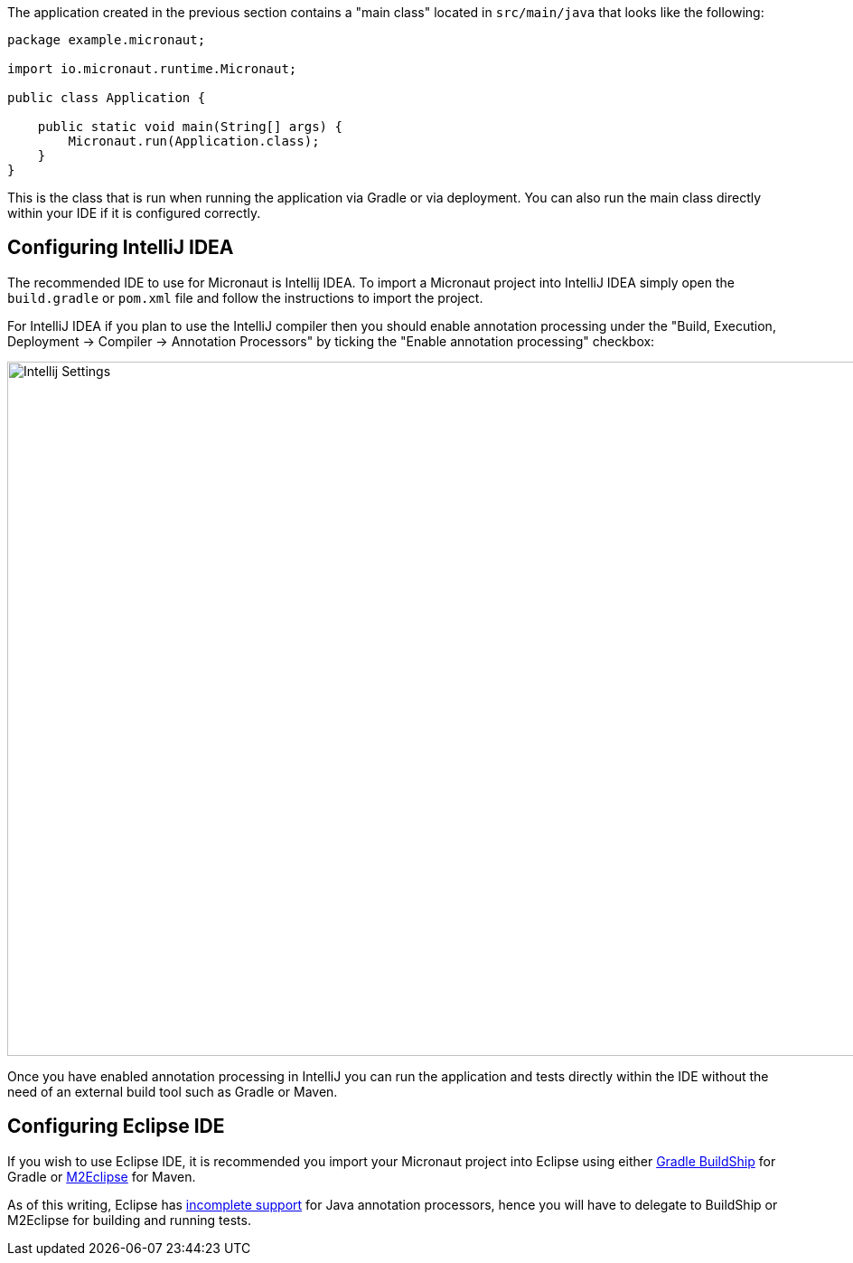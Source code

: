 The application created in the previous section contains a "main class" located in `src/main/java` that looks like the following:

[source,java]
----
package example.micronaut;

import io.micronaut.runtime.Micronaut;

public class Application {

    public static void main(String[] args) {
        Micronaut.run(Application.class);
    }
}
----

This is the class that is run when running the application via Gradle or via deployment. You can also run the main class directly within your IDE if it is configured correctly.

== Configuring IntelliJ IDEA

The recommended IDE to use for Micronaut is Intellij IDEA. To import a Micronaut project into IntelliJ IDEA simply open the `build.gradle` or `pom.xml` file and follow the instructions to import the project.

For IntelliJ IDEA if you plan to use the IntelliJ compiler then you should enable annotation processing under the "Build, Execution, Deployment -> Compiler -> Annotation Processors" by ticking the "Enable annotation processing" checkbox:

image::intellij-annotation-processors.png[Intellij Settings,1024,768]

Once you have enabled annotation processing in IntelliJ you can run the application and tests directly within the IDE without the need of an external build tool such as Gradle or Maven.

== Configuring Eclipse IDE

If you wish to use Eclipse IDE, it is recommended you import your Micronaut project into Eclipse using either https://projects.eclipse.org/projects/tools.buildship[Gradle BuildShip] for Gradle or http://www.eclipse.org/m2e/[M2Eclipse] for Maven.

As of this writing, Eclipse has https://bugs.eclipse.org/bugs/show_bug.cgi?id=534501[incomplete support] for Java annotation processors, hence you will have to delegate to BuildShip or M2Eclipse for building and running tests.

